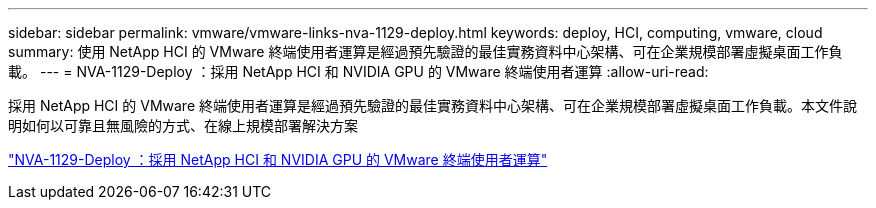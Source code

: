 ---
sidebar: sidebar 
permalink: vmware/vmware-links-nva-1129-deploy.html 
keywords: deploy, HCI, computing, vmware, cloud 
summary: 使用 NetApp HCI 的 VMware 終端使用者運算是經過預先驗證的最佳實務資料中心架構、可在企業規模部署虛擬桌面工作負載。 
---
= NVA-1129-Deploy ：採用 NetApp HCI 和 NVIDIA GPU 的 VMware 終端使用者運算
:allow-uri-read: 


[role="lead"]
採用 NetApp HCI 的 VMware 終端使用者運算是經過預先驗證的最佳實務資料中心架構、可在企業規模部署虛擬桌面工作負載。本文件說明如何以可靠且無風險的方式、在線上規模部署解決方案

link:https://www.netapp.com/pdf.html?item=/media/7124-nva-1129-deploy.pdf["NVA-1129-Deploy ：採用 NetApp HCI 和 NVIDIA GPU 的 VMware 終端使用者運算"^]
